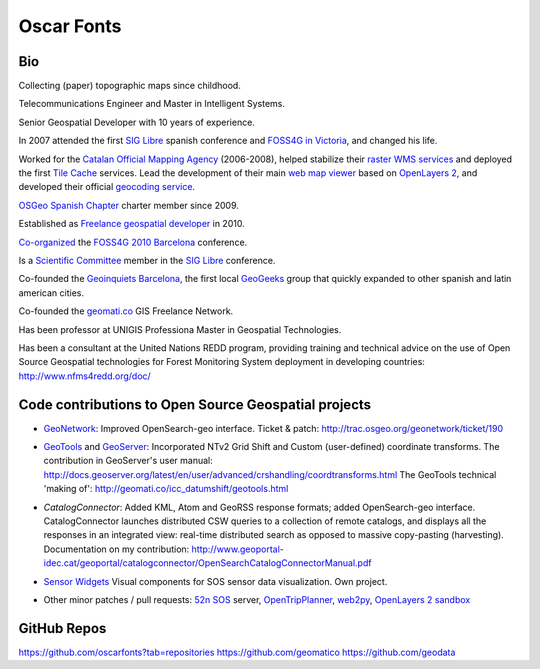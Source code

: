 Oscar Fonts
===========

Bio
---

Collecting (paper) topographic maps since childhood.

Telecommunications Engineer and Master in Intelligent Systems.

Senior Geospatial Developer with 10 years of experience.

In 2007 attended the first `SIG Libre`_ spanish conference and `FOSS4G in Victoria`_, and changed his life.

.. _SIG Libre: http://www.sigte.udg.edu/jornadassiglibre/
.. _FOSS4G in Victoria: http://2007.foss4g.org/

Worked for the `Catalan Official Mapping Agency`_ (2006-2008), helped stabilize their `raster WMS services`_ and deployed the first `Tile Cache`_ services. Lead the development of their main `web map viewer`_ based on `OpenLayers 2`_, and developed their official `geocoding service`_.

.. _Catalan Official Mapping Agency: gttp://www.icc.cat
.. _raster WMs services: http://shagrat.icc.cat/lizardtech/iserv/ows?REQUEST=GetCapabilities&SERVICE=WMS
.. _Tile Cache: http://tilecache.org
.. _web map viewer: http://dugi-doc.udg.edu/bitstream/handle/10256/1388/C19.pdf
.. _OpenLayers 2: http://openlayers.org/two/
.. _geocoding service: http://delta.icc.cat/idecwebservices/share/jsp/m_pont.jsp?ordre=suggest&maxresultats=25&metode=localitzaToponim&nom=barcelona

`OSGeo Spanish Chapter`_ charter member since 2009.

.. _OSGeo Spanish Chapter: http://es.osgeo.org/

Established as `Freelance geospatial developer`_ in 2010.

.. _Freelance geospatial developer: http://fonts.cat/

`Co-organized`_ the `FOSS4G 2010 Barcelona`_ conference.

.. _Co-organized: http://2010.foss4g.org/organization.php.html
.. _FOSS4G 2010 Barcelona: http://2010.foss4g.org

Is a `Scientific Committee`_ member in the `SIG Libre`_ conference. 

.. _Scientific Committee: http://www.sigte.udg.edu/jornadassiglibre/organizacion/


Co-founded the `Geoinquiets Barcelona`_, the first local `GeoGeeks`_ group that quickly expanded to other spanish and latin american cities.

.. _Geoinquiets Barcelona: http://geoinquiets.cat
.. _GeoGeeks: http://geogeeks.org

Co-founded the `geomati.co`_ GIS Freelance Network.

.. _geomati.co: http://geomati.co

Has been professor at UNIGIS Professiona Master in Geospatial Technologies.

Has been a consultant at the United Nations REDD program, providing training and technical advice on the use of Open Source Geospatial technologies for Forest Monitoring System deployment in developing countries: http://www.nfms4redd.org/doc/



Code contributions to Open Source Geospatial projects
-----------------------------------------------------

* `GeoNetwork`_: Improved OpenSearch-geo interface. Ticket & patch: http://trac.osgeo.org/geonetwork/ticket/190

.. _GeoNetwork: http://geonetwork-opensource.org/


* `GeoTools`_ and `GeoServer`_: Incorporated NTv2 Grid Shift and Custom (user-defined) coordinate transforms. The contribution in GeoServer's user manual: http://docs.geoserver.org/latest/en/user/advanced/crshandling/coordtransforms.html The GeoTools technical 'making of': http://geomati.co/icc_datumshift/geotools.html

.. _GeoTools: http://geotools.org/
.. _GeoServer: http://geoserver.org/


* `CatalogConnector`: Added KML, Atom and GeoRSS response formats; added OpenSearch-geo interface. CatalogConnector launches distributed CSW queries to a collection of remote catalogs, and displays all the responses in an integrated view: real-time distributed search as opposed to massive copy-pasting (harvesting). Documentation on my contribution: http://www.geoportal-idec.cat/geoportal/catalogconnector/OpenSearchCatalogConnectorManual.pdf

.. _CatalogConnector: http://sourceforge.net/p/catalogconnecto/code/HEAD/tree/src/org/idec/catalog/


* `Sensor Widgets`_ Visual components for SOS sensor data visualization. Own project.

.. _Sensor Widgets: http://sensors.fonts.cat/examples/


* Other minor patches / pull requests: `52n SOS`_ server, `OpenTripPlanner`_, `web2py`_, `OpenLayers 2 sandbox`_

.. _52n SOS: https://wiki.52north.org/bin/view/SensorWeb/SensorObservationServiceIVDocumentation
.. _OpenTripPlanner: https://github.com/opentripplanner/OpenTripPlanner/pull/1613
.. _web2py: https://github.com/web2py/web2py/blob/master/scripts/extract_oracle_models.py#L20
.. _OpenLayers 2 sandbox: OpenSearch-geo test client: http://dev.openlayers.org/sandbox/oscar.fonts/opensearch/lib/


GitHub Repos
------------

https://github.com/oscarfonts?tab=repositories
https://github.com/geomatico
https://github.com/geodata
